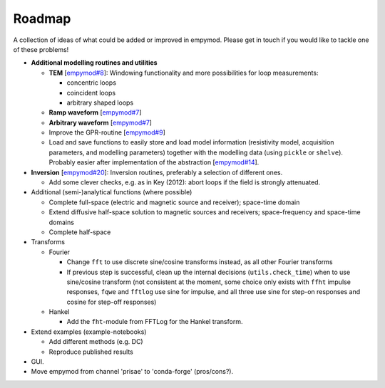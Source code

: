 Roadmap
#######

A collection of ideas of what could be added or improved in empymod. Please get
in touch if you would like to tackle one of these problems!

- **Additional modelling routines and utilities**

  - **TEM**
    [`empymod#8 <https://github.com/empymod/empymod/issues/8>`_]:
    Windowing functionality and more possibilities for loop measurements:

    - concentric loops
    - coincident loops
    - arbitrary shaped loops

  - **Ramp waveform**
    [`empymod#7 <https://github.com/empymod/empymod/issues/7>`_]
  - **Arbitrary waveform**
    [`empymod#7 <https://github.com/empymod/empymod/issues/7>`_]
  - Improve the GPR-routine
    [`empymod#9 <https://github.com/empymod/empymod/issues/9>`_]
  - Load and save functions to easily store and load model information
    (resistivity model, acquisition parameters, and modelling parameters)
    together with the modelling data (using ``pickle`` or ``shelve``).
    Probably easier after implementation of the abstraction
    [`empymod#14 <https://github.com/empymod/empymod/issues/14>`_].


- **Inversion** [`empymod#20 <https://github.com/empymod/empymod/issues/20>`_]:
  Inversion routines, preferably a selection of different ones.

  - Add some clever checks, e.g. as in Key (2012): abort loops if the field
    is strongly attenuated.


- Additional (semi-)analytical functions (where possible)

  - Complete full-space (electric and magnetic source and receiver); space-time
    domain
  - Extend diffusive half-space solution to magnetic sources and receivers;
    space-frequency and space-time domains
  - Complete half-space


- Transforms

  - Fourier

    - Change ``fft`` to use discrete sine/cosine transforms instead, as all
      other Fourier transforms
    - If previous step is successful, clean up the internal decisions
      (``utils.check_time``) when to use sine/cosine transform (not consistent
      at the moment, some choice only exists with ``ffht`` impulse responses,
      ``fqwe`` and ``fftlog`` use sine for impulse, and all three use sine for
      step-on responses and cosine for step-off responses)


  - Hankel

    - Add the ``fht``-module from FFTLog for the Hankel transform.


- Extend examples (example-notebooks)

  - Add different methods (e.g. DC)
  - Reproduce published results


- GUI.

- Move empymod from channel 'prisae' to 'conda-forge' (pros/cons?).
